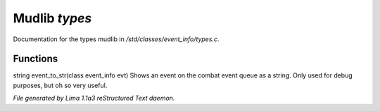 Mudlib *types*
***************

Documentation for the types mudlib in */std/classes/event_info/types.c*.

Functions
=========
.. c:function:: string event_to_str(class event_info evt)

string event_to_str(class event_info evt)
Shows an event on the combat event queue as a string.
Only used for debug purposes, but oh so very useful.



*File generated by Lima 1.1a3 reStructured Text daemon.*
